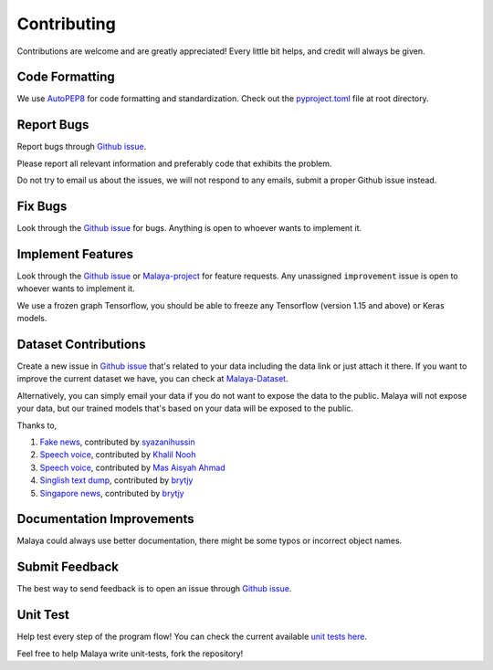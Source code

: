 Contributing
============

Contributions are welcome and are greatly appreciated! Every little bit
helps, and credit will always be given.

Code Formatting
----------------

We use `AutoPEP8`_ for code formatting and standardization. Check out the `pyproject.toml`_ file at root directory.

Report Bugs
-----------

Report bugs through `Github issue`_.

Please report all relevant information and preferably code that exhibits the
problem.

Do not try to email us about the issues, we will not respond to any emails, submit a proper Github issue instead.

Fix Bugs
--------

Look through the `Github issue`_ for bugs. Anything is open to whoever
wants to implement it.

Implement Features
------------------

Look through the `Github issue`_ or `Malaya-project`_ for feature requests. Any
unassigned ``improvement`` issue is open to whoever wants to implement
it.

We use a frozen graph Tensorflow, you should be able to freeze any Tensorflow (version 1.15 and above) or Keras models.

Dataset Contributions
---------------------

Create a new issue in `Github issue`_ that's related to your data including the
data link or just attach it there. If you want to improve the current dataset
we have, you can check at `Malaya-Dataset`_.

Alternatively, you can simply email your data if you do not want to expose the data
to the public. Malaya will not expose your data, but our
trained models that's based on your data will be exposed to the public.

Thanks to,

1. `Fake news`_, contributed by `syazanihussin`_
2. `Speech voice`_, contributed by `Khalil Nooh`_
3. `Speech voice`_, contributed by `Mas Aisyah Ahmad`_
4. `Singlish text dump`_, contributed by `brytjy`_
5. `Singapore news`_, contributed by `brytjy`_

Documentation Improvements
--------------------------

Malaya could always use better documentation, there might be some typos or
incorrect object names.

Submit Feedback
---------------

The best way to send feedback is to open an issue through `Github issue`_.

Unit Test
---------

Help test every step of the program flow! You can check the current available `unit tests here`_.

Feel free to help Malaya write unit-tests, fork the repository!

.. _Types of Contributions: #types-of-contributions
.. _Report Bugs: #report-bugs
.. _Fix Bugs: #fix-bugs
.. _Implement Features: #implement-features
.. _Dataset: #dataset
.. _Improve Documentation: #improve-documentation
.. _Submit Feedback: #submit-feedback
.. _Documentation: #documentation
.. _Local development environment: #local-development-environment
.. _Installation: #installation
.. _Pull Request Guidelines: #pull-request-guidelines
.. _Github issue: https://github.com/huseinzol05/Malaya/issues/new
.. _Malaya-project: https://github.com/huseinzol05/Malaya/projects/1
.. _Malaya-Dataset: https://github.com/huseinzol05/Malaya-Dataset
.. _Fake news: https://github.com/huseinzol05/Malaya-Dataset#fake-news
.. _syazanihussin: https://github.com/syazanihussin/FLUX/tree/master/data
.. _Speech voice: https://github.com/huseinzol05/Malaya-Dataset#tolong-sebut
.. _Khalil Nooh: https://www.linkedin.com/in/khalilnooh/
.. _Mas Aisyah Ahmad: https://www.linkedin.com/in/mas-aisyah-ahmad-b46508a9/
.. _Singlish text dump: https://github.com/huseinzol05/malaya-dataset#singlish-text
.. _brytjy: https://github.com/brytjy
.. _Singapore news: https://github.com/huseinzol05/malaya-dataset#singapore-news
.. _unit tests here: https://github.com/huseinzol05/Malaya/tree/master/tests
.. _AutoPEP8: https://github.com/hhatto/autopep8
.. _pyproject.toml: https://github.com/huseinzol05/malaya/blob/master/pyproject.toml
